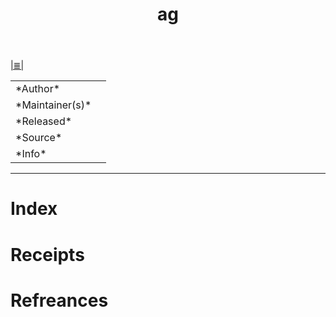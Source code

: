 # File           : cix-ag.org
# Created        : <2017-08-07 Mon 00:30:00 BST>
# Modified       : <2017-8-07 Mon 00:30:01 BST> sharlatan
# Author         : sharlatan
# Maintainer(s)  :
# Sinopsis       :

#+OPTIONS: num:nil

[[file:../cix-main.org][|≣|]]
#+TITLE: ag
|--------+-|
|*Author*||
|*Maintainer(s)*||
|*Released*||
|*Source*||
|*Info*||
|------+-|


-----
* Index
* Receipts
* Refreances

  # End of cix-ag.org
